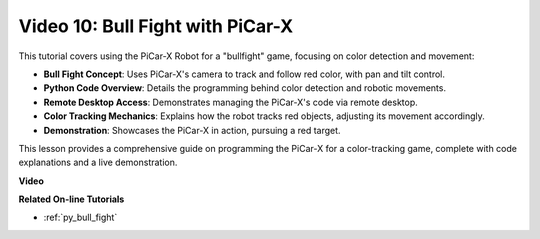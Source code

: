Video 10: Bull Fight with PiCar-X
========================================

This tutorial covers using the PiCar-X Robot for a "bullfight" game, focusing on color detection and movement:

* **Bull Fight Concept**: Uses PiCar-X's camera to track and follow red color, with pan and tilt control.
* **Python Code Overview**: Details the programming behind color detection and robotic movements.
* **Remote Desktop Access**: Demonstrates managing the PiCar-X's code via remote desktop.
* **Color Tracking Mechanics**: Explains how the robot tracks red objects, adjusting its movement accordingly.
* **Demonstration**: Showcases the PiCar-X in action, pursuing a red target.

This lesson provides a comprehensive guide on programming the PiCar-X for a color-tracking game, complete with code explanations and a live demonstration.


**Video**

.. raw:: html

    <iframe width="600" height="400" src="https://www.youtube.com/embed/xYMo35pjDxY?si=6jPJ3iMc0qIEANpu" title="YouTube video player" frameborder="0" allow="accelerometer; autoplay; clipboard-write; encrypted-media; gyroscope; picture-in-picture; web-share" allowfullscreen></iframe>

**Related On-line Tutorials**

* :ref:`py_bull_fight`